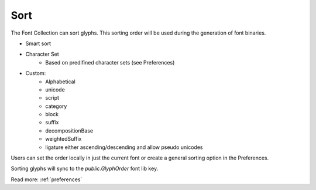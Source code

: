 .. _sort:

Sort
====

The Font Collection can sort glyphs. This sorting order will be used during the generation of font binaries.

.. image:: /static/sort.png

.. image:: /static/sortCustom.png

* Smart sort
* Character Set
    * Based on predifined character sets (see Preferences)
* Custom:
    * Alphabetical
    * unicode
    * script
    * category
    * block
    * suffix
    * decompositionBase
    * weightedSuffix
    * ligature either ascending/descending and allow pseudo unicodes

Users can set the order locally in just the current font or create a general sorting option in the Preferences.

Sorting glyphs will sync to the *public.GlyphOrder* font lib key.

Read more: :ref:`preferences`

